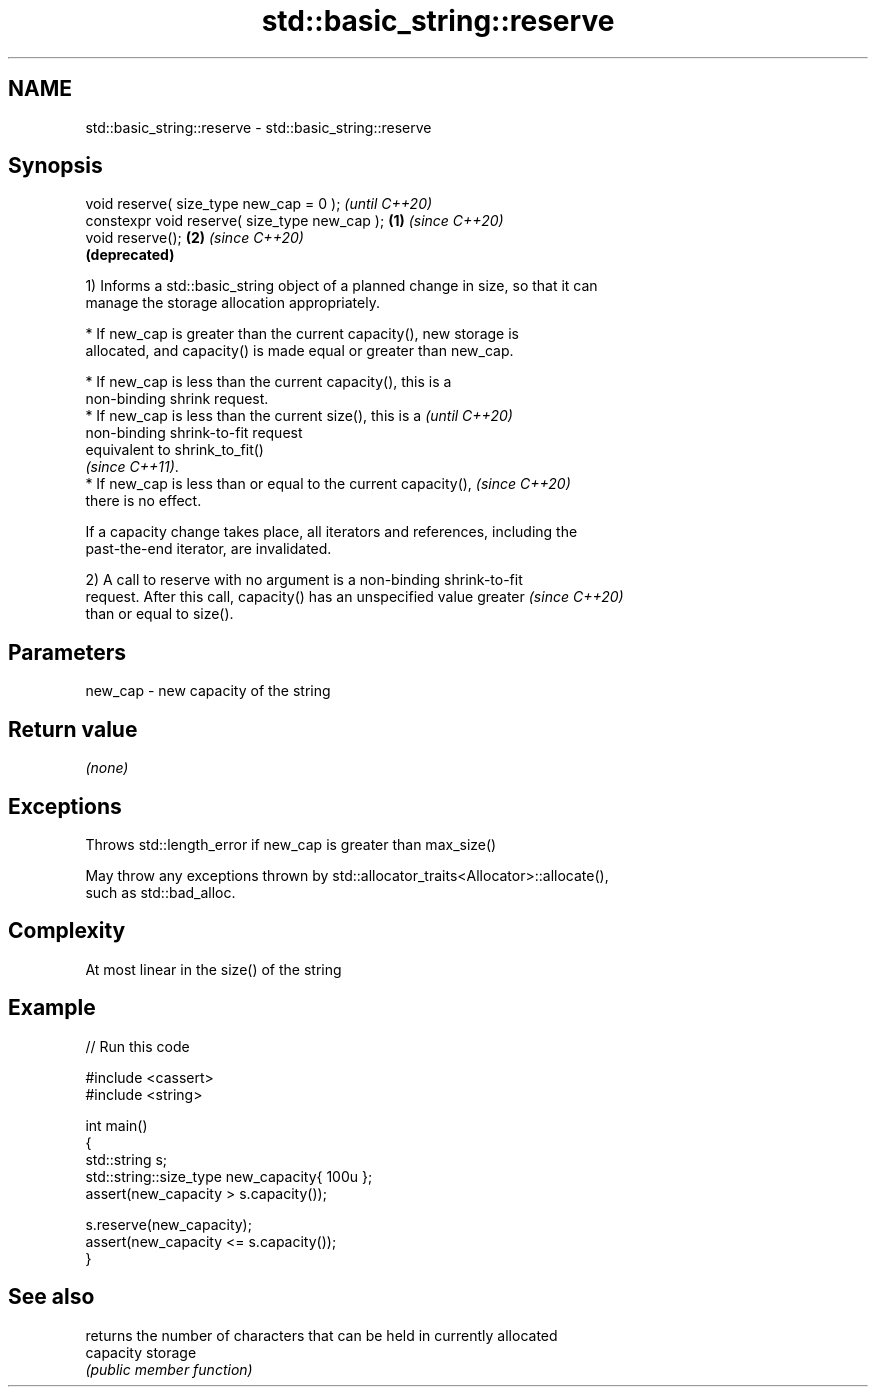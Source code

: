 .TH std::basic_string::reserve 3 "2022.03.29" "http://cppreference.com" "C++ Standard Libary"
.SH NAME
std::basic_string::reserve \- std::basic_string::reserve

.SH Synopsis
   void reserve( size_type new_cap = 0 );               \fI(until C++20)\fP
   constexpr void reserve( size_type new_cap ); \fB(1)\fP     \fI(since C++20)\fP
   void reserve();                                  \fB(2)\fP \fI(since C++20)\fP
                                                        \fB(deprecated)\fP

   1) Informs a std::basic_string object of a planned change in size, so that it can
   manage the storage allocation appropriately.

              * If new_cap is greater than the current capacity(), new storage is
                allocated, and capacity() is made equal or greater than new_cap.

         * If new_cap is less than the current capacity(), this is a
           non-binding shrink request.
         * If new_cap is less than the current size(), this is a          \fI(until C++20)\fP
           non-binding shrink-to-fit request
           equivalent to shrink_to_fit()
           \fI(since C++11)\fP.
         * If new_cap is less than or equal to the current capacity(),    \fI(since C++20)\fP
           there is no effect.

   If a capacity change takes place, all iterators and references, including the
   past-the-end iterator, are invalidated.

   2) A call to reserve with no argument is a non-binding shrink-to-fit
   request. After this call, capacity() has an unspecified value greater  \fI(since C++20)\fP
   than or equal to size().

.SH Parameters

   new_cap - new capacity of the string

.SH Return value

   \fI(none)\fP

.SH Exceptions

   Throws std::length_error if new_cap is greater than max_size()

   May throw any exceptions thrown by std::allocator_traits<Allocator>::allocate(),
   such as std::bad_alloc.

.SH Complexity

   At most linear in the size() of the string

.SH Example


// Run this code

 #include <cassert>
 #include <string>

 int main()
 {
     std::string s;
     std::string::size_type new_capacity{ 100u };
     assert(new_capacity > s.capacity());

     s.reserve(new_capacity);
     assert(new_capacity <= s.capacity());
 }

.SH See also

            returns the number of characters that can be held in currently allocated
   capacity storage
            \fI(public member function)\fP
